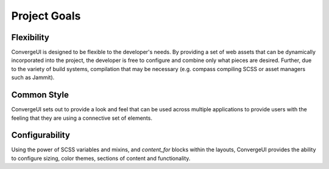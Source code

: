 ***************
 Project Goals
***************

=============
 Flexibility
=============

ConvergeUI is designed to be flexible to the developer's needs.  By providing a set of web assets that can be dynamically incorporated into the project, the developer is free to configure and combine only what pieces are desired.  Further, due to the variety of build systems, compilation that may be necessary (e.g. compass compiling SCSS or asset managers such as Jammit).

==============
 Common Style
==============

ConvergeUI sets out to provide a look and feel that can be used across multiple applications to provide users with the feeling that they are using a connective set of elements.

=================
 Configurability
=================

Using the power of SCSS variables and mixins, and *content_for* blocks within the layouts, ConvergeUI provides the ability to configure sizing, color themes, sections of content and functionality.
